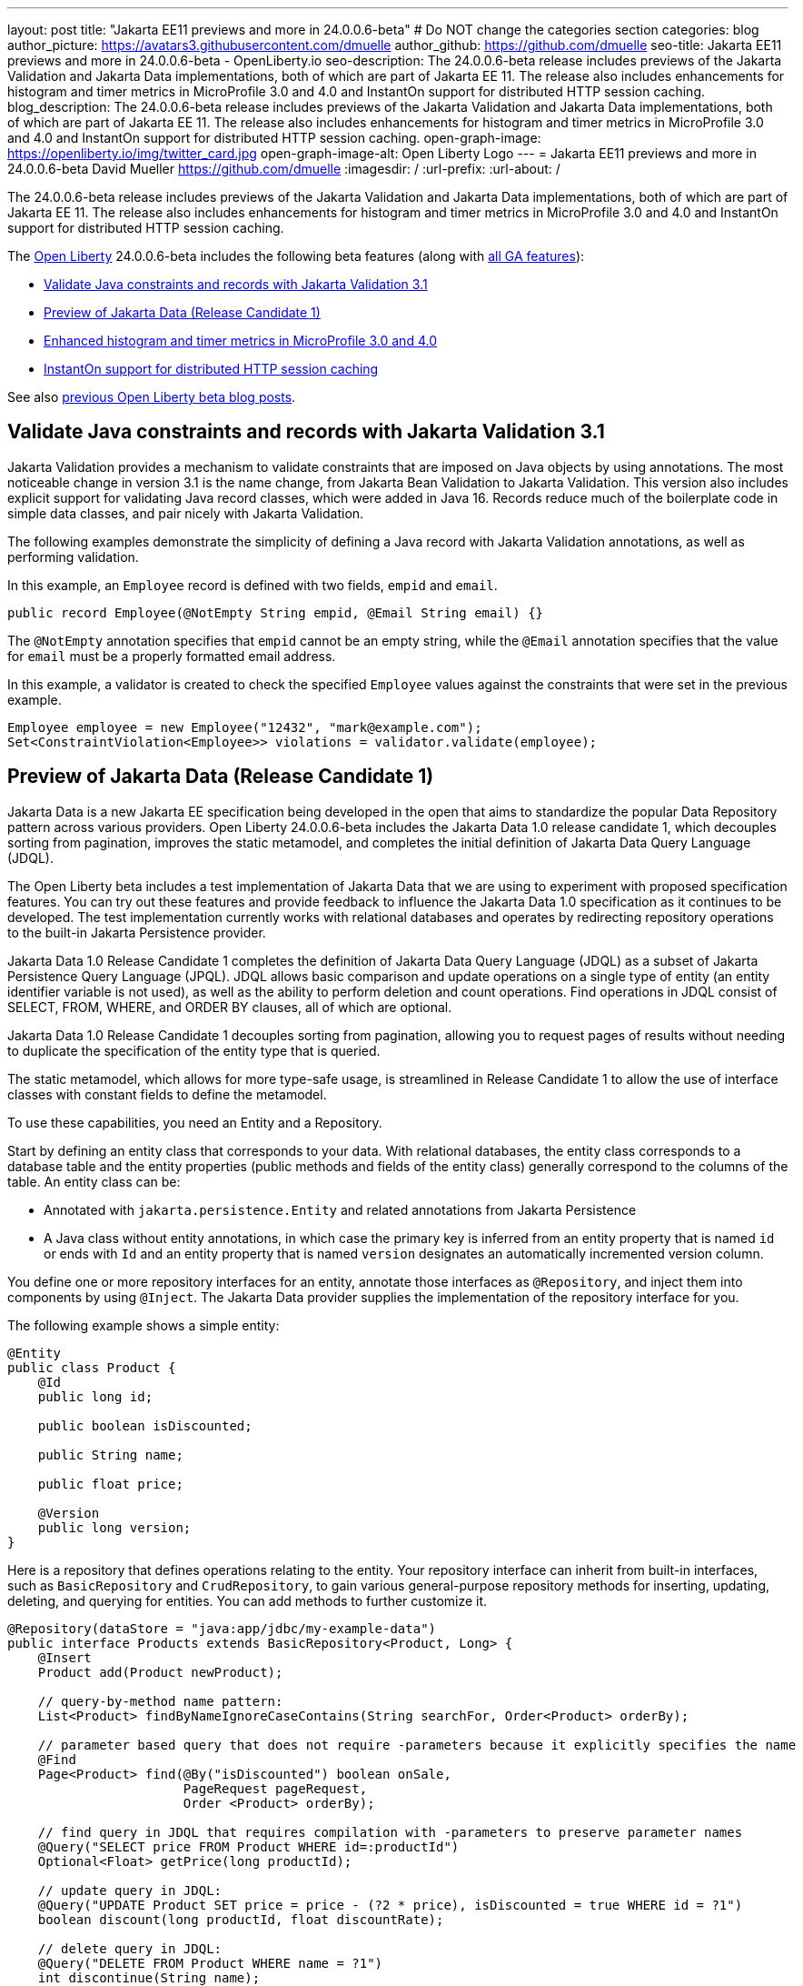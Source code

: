 ---
layout: post
title: "Jakarta EE11 previews and more in 24.0.0.6-beta"
# Do NOT change the categories section
categories: blog
author_picture: https://avatars3.githubusercontent.com/dmuelle
author_github: https://github.com/dmuelle
seo-title: Jakarta EE11 previews and more in 24.0.0.6-beta - OpenLiberty.io
seo-description: The 24.0.0.6-beta release includes previews of the Jakarta Validation and Jakarta Data implementations, both of which are part of Jakarta EE 11. The release also includes enhancements for histogram and timer metrics in MicroProfile 3.0 and 4.0 and InstantOn support for distributed HTTP session caching.
blog_description: The 24.0.0.6-beta release includes previews of the Jakarta Validation and Jakarta Data implementations, both of which are part of Jakarta EE 11. The release also includes enhancements for histogram and timer metrics in MicroProfile 3.0 and 4.0 and InstantOn support for distributed HTTP session caching.
open-graph-image: https://openliberty.io/img/twitter_card.jpg
open-graph-image-alt: Open Liberty Logo
---
= Jakarta EE11 previews and more in 24.0.0.6-beta
David Mueller <https://github.com/dmuelle>
:imagesdir: /
:url-prefix:
:url-about: /
//Blank line here is necessary before starting the body of the post.


The 24.0.0.6-beta release includes previews of the Jakarta Validation and Jakarta Data implementations, both of which are part of Jakarta EE 11. The release also includes enhancements for histogram and timer metrics in MicroProfile 3.0 and 4.0 and InstantOn support for distributed HTTP session caching.

The link:{url-about}[Open Liberty] 24.0.0.6-beta includes the following beta features (along with link:{url-prefix}/docs/latest/reference/feature/feature-overview.html[all GA features]):

* <<validate, Validate Java constraints and records with Jakarta Validation 3.1>>
* <<data, Preview of Jakarta Data (Release Candidate 1)>>
* <<mpm, Enhanced histogram and timer metrics in MicroProfile 3.0 and 4.0>>
* <<jcache, InstantOn support for distributed HTTP session caching>>


// // // // // // // //
// In the preceding section:
// Change SUB_FEATURE_TITLE to the feature that is included in this release and
// change the SUB_TAG_1/2/3 to the heading tags
//
// However if there's only 1 new feature, delete the previous section and change it to the following sentence:
// "The link:{url-about}[Open Liberty] 24.0.0.6-beta includes SUB_FEATURE_TITLE"
// // // // // // // //

See also link:{url-prefix}/blog/?search=beta&key=tag[previous Open Liberty beta blog posts].

// // // // DO NOT MODIFY THIS COMMENT BLOCK <GHA-BLOG-TOPIC> // // // //
// Blog issue: https://github.com/OpenLiberty/open-liberty/issues/28397
// Contact/Reviewer: mswatosh
// // // // // // // //
[#validate]
== Validate Java constraints and records with Jakarta Validation 3.1

Jakarta Validation provides a mechanism to validate constraints that are imposed on Java objects by using annotations. The most noticeable change in version 3.1 is the name change, from Jakarta Bean Validation to  Jakarta Validation. This version also includes explicit support for validating Java record classes, which were added in Java 16. Records reduce much of the boilerplate code in simple data classes, and pair nicely with Jakarta Validation.

The following examples demonstrate the simplicity of defining a Java record with Jakarta Validation annotations, as well as performing validation.

In this example, an `Employee` record is defined with two fields, `empid` and `email`.

[source,java]
----
public record Employee(@NotEmpty String empid, @Email String email) {}
----

The `@NotEmpty` annotation specifies that `empid` cannot be an empty string, while the `@Email` annotation specifies that the value for `email` must be a properly formatted email address.

In this example, a validator is created to check the specified `Employee` values against the constraints that were set in the previous example.

[source,java]
----
Employee employee = new Employee("12432", "mark@example.com");
Set<ConstraintViolation<Employee>> violations = validator.validate(employee);
----


// DO NOT MODIFY THIS LINE. </GHA-BLOG-TOPIC>

// // // // DO NOT MODIFY THIS COMMENT BLOCK <GHA-BLOG-TOPIC> // // // //
// Blog issue: https://github.com/OpenLiberty/open-liberty/issues/28293
// Contact/Reviewer: njr-11
// // // // // // // //
[#data]
== Preview of Jakarta Data (Release Candidate 1)

Jakarta Data is a new Jakarta EE specification being developed in the open that aims to standardize the popular Data Repository pattern across various providers. Open Liberty 24.0.0.6-beta includes the Jakarta Data 1.0 release candidate 1, which decouples sorting from pagination, improves the static metamodel, and completes the initial definition of Jakarta Data Query Language (JDQL).

The Open Liberty beta includes a test implementation of Jakarta Data that we are using to experiment with proposed specification features. You can try out these features and provide feedback to influence the Jakarta Data 1.0 specification as it continues to be developed. The test implementation currently works with relational databases and operates by redirecting repository operations to the built-in Jakarta Persistence provider.

Jakarta Data 1.0 Release Candidate 1 completes the definition of Jakarta Data Query Language (JDQL) as a subset of Jakarta Persistence Query Language (JPQL). JDQL allows basic comparison and update operations on a single type of entity (an entity identifier variable is not used), as well as the ability to perform deletion and count operations. Find operations in JDQL consist of SELECT, FROM, WHERE, and ORDER BY clauses, all of which are optional.

Jakarta Data 1.0 Release Candidate 1 decouples sorting from pagination, allowing you to request pages of results without needing to duplicate the specification of the entity type that is queried.

The static metamodel, which allows for more type-safe usage, is streamlined in Release Candidate 1 to allow the use of interface classes with constant fields to define the metamodel.

To use these capabilities, you need an Entity and a Repository.

Start by defining an entity class that corresponds to your data. With relational databases, the entity class corresponds to a database table and the entity properties (public methods and fields of the entity class) generally correspond to the columns of the table. An entity class can be:

- Annotated with `jakarta.persistence.Entity` and related annotations from Jakarta Persistence
- A Java class without entity annotations, in which case the primary key is inferred from an entity property that is named `id` or ends with `Id` and an entity property that is named `version` designates an automatically incremented version column.

You define one or more repository interfaces for an entity, annotate those interfaces as `@Repository`, and inject them into components by using `@Inject`. The Jakarta Data provider supplies the implementation of the repository interface for you.

The following example shows a simple entity:

[source,java]
----
@Entity
public class Product {
    @Id
    public long id;

    public boolean isDiscounted;

    public String name;

    public float price;

    @Version
    public long version;
}
----

Here is a repository that defines operations relating to the entity. Your repository interface can inherit from built-in interfaces, such as `BasicRepository` and `CrudRepository`, to gain various general-purpose repository methods for inserting, updating, deleting, and querying for entities. You can add methods to further customize it.

[source,java]
----
@Repository(dataStore = "java:app/jdbc/my-example-data")
public interface Products extends BasicRepository<Product, Long> {
    @Insert
    Product add(Product newProduct);

    // query-by-method name pattern:
    List<Product> findByNameIgnoreCaseContains(String searchFor, Order<Product> orderBy);

    // parameter based query that does not require -parameters because it explicitly specifies the name
    @Find
    Page<Product> find(@By("isDiscounted") boolean onSale,
                       PageRequest pageRequest,
                       Order <Product> orderBy);

    // find query in JDQL that requires compilation with -parameters to preserve parameter names
    @Query("SELECT price FROM Product WHERE id=:productId")
    Optional<Float> getPrice(long productId);

    // update query in JDQL:
    @Query("UPDATE Product SET price = price - (?2 * price), isDiscounted = true WHERE id = ?1")
    boolean discount(long productId, float discountRate);

    // delete query in JDQL:
    @Query("DELETE FROM Product WHERE name = ?1")
    int discontinue(String name);
}
----

Observe that the repository interface includes type parameters in `PageRequest<Product>` and `Order<Product>`. These parameters help ensure that the page request and sort criteria are for a `Product` entity rather than some other entity. To accomplish this, you can optionally define a static metamodel class for the entity (or various IDEs might generate one for you after the 1.0 specification is released). Here is one that can be used with the `Product` entity:

[source,java]
----
@StaticMetamodel(Product.class)
public interface _Product {
    String ID = "id";
    String IS_DISCOUNTED = "isDiscounted";
    String NAME = "name";
    String PRICE = "price";
    String VERSION = "version";

    SortableAttribute<Product> id = new SortableAttributeRecord(ID);
    SortableAttribute<Product> isDiscounted = new SortableAttributeRecord(IS_DISCOUNTED);
    TextAttribute<Product> name = new TextAttributeRecord(NAME);
    SortableAttribute<Product> price = new SortableAttributeRecord(PRICE);
    SortableAttribute<Product> version = new SortableAttributeRecord(VERSION);
}
----

The following example shows the repository and static metamodel being used:

[source,java]
----
@DataSourceDefinition(name = "java:app/jdbc/my-example-data",
                      className = "org.postgresql.xa.PGXADataSource",
                      databaseName = "ExampleDB",
                      serverName = "localhost",
                      portNumber = 5432,
                      user = "${example.database.user}",
                      password = "${example.database.password}")
public class MyServlet extends HttpServlet {
    @Inject
    Products products;

    protected void doGet(HttpServletRequest req, HttpServletResponse resp)
            throws ServletException, IOException {
        // Insert:
        Product prod = ...
        prod = products.add(prod);

        // Find the price of one product:
        price = products.getPrice(productId).orElseThrow();

        // Find all, sorted:
        List<Product> all = products.findByNameIgnoreCaseContains(searchFor, Order.by(
                                     _Product.price.desc(),
                                     _Product.name.asc(),
                                     _Product.id.asc()));

        // Find the first 20 most expensive products on sale:
        Page<Product> page1 = products.find(onSale, PageRequest.ofSize(20), Order.by(
                                       _Product.price.desc(),
                                       _Product.name.asc(),
                                       _Product.id.asc()));
        ...
    }
}
----

// DO NOT MODIFY THIS LINE. </GHA-BLOG-TOPIC>

// // // // DO NOT MODIFY THIS COMMENT BLOCK <GHA-BLOG-TOPIC> // // // //
// Blog issue: https://github.com/OpenLiberty/open-liberty/issues/28355
// Contact/Reviewer: tonyreigns
// // // // // // // //
[#mpm]
== Enhanced histogram and timer metrics in MicroProfile 3.0 and 4.0

This release introduces MicroProfile Config properties for MicroProfile 3.0 and 4.0 that are used for configuring the statistics that are tracked and outputted by the histogram and timer metrics. These changes are already available in MicroProfile Metrics 5.1.

In previous MicroProfile Metrics 3.0 and 4.0 releases, histogram and timer metrics tracked only the following values:

* Min/max recorded values
* The sum of all values
* The count of the recorded values
* A static set of percentiles for the 50th, 75th, 95th, 98th, 99th and 99.9th percentile.

These values are output to the `/metrics` endpoint in Prometheus format.

The new properties can define a custom set of percentiles as well as custom set of histogram buckets for the histogram and timer metrics. Other new configuration properties can enable a default set of histogram buckets, including properties that define an upper and lower bound for the bucket set.

With these properties, you can define a semicolon-separated list of value definitions that use the following syntax:

----
<metric name>=<value-1>[,<value-2>…<value-n>]
----

Some properties can accept multiple values for a given metric name, while others can accept only a single value.

You can use an asterisk ( *) as a wildcard at the end of the metric name.

[cols="2*"]
|===
| Property  | Description
| mp.metrics.distribution.percentiles | Defines a custom set of percentiles for matching Histogram and Timer metrics to track and output. Accepts a set of integer and decimal values for a metric name pairing. Can be used to disable percentile output if no value is provided with a metric name pairing.
| mp.metrics.distribution.histogram.buckets| Defines a custom set of (cumulative) histogram buckets for matching Histogram metrics to track and output.  Accepts a set of integer and decimal values for a metric name pairing.
| mp.metrics.distribution.timer.buckets| Defines a custom set of (cumulative) histogram buckets for matching Timer metrics to track and output.  Accepts a set of decimal values with a time unit appended (that is, ms, s, m, h) for a metric name pairing.
|mp.metrics.distribution.percentiles-histogram.enabled | Configures any matching Histogram or Timer metric to provide a large set of default histogram buckets to allow for percentile configuration with a monitoring tool. Accepts a true/false value for a metric name pairing.
| mp.metrics.distribution.histogram.max-value| When percentile-histogram is enabled for a Timer, this property defines an upper bound for the buckets reported. Accepts a single integer or decimal value for a metric name pairing.
| mp.metrics.distribution.histogram.min-value| When percentile-histogram is enabled for a Timer, this property defines a lower bound for the buckets reported. Accepts a single integer or decimal value for a metric name pairing.
|mp.metrics.distribution.timer.max-value | When percentile-histogram is enabled for a Histogram, this property defines an upper bound for the buckets reported. Accepts a single decimal value with a time unit appended (that is, ms, s, m, h) for a metric name pairing. Accepts a single decimal value with a time unit appended (that is, ms, s, m, h) for a metric name pairing.
|mp.metrics.distribution.timer.min-value | When percentile-histogram is enabled for a Histogram, this property defines a lower bound for the buckets reported. Accepts a single decimal value with a time unit appended (that is, ms, s, m, h) for a metric name pairing.

|===

You can define the `mp.metrics.distribution.percentiles` property similar to the following example.

----
mp.metrics.distribution.percentiles=alpha.timer=0.5,0.7,0.75,0.8;alpha.histogram=0.8,0.85,0.9,0.99;delta.*=
----

This property creates the `alpha.timer` timer metric to track and output the 50th, 70th, 75th, and 80th percentile values. The `alpha.histogram` histogram metric outputs the 80th, 85th, 90th, and 99th percentile values. Percentiles for any histogram or timer metric that matches with `delta.*` are disabled.

We'll expand on this example and define histogram buckets for the `alpha.timer` timer metric by using the `mp.metrics.distribution.timer.buckets` property.

----
mp.metrics.distribution.timer.buckets=alpha.timer=100ms,200ms,1s
----

This configuration tells the metrics runtime to track and output the count of durations that fall within 0-100ms, 0-200ms and 0-1 seconds. This output is due to the histogram buckets working in a _cumulative_ fashion.

The corresponding prometheus output for the `alpha.timer` metric at the `/metrics` REST endpoint is similar to the following example:

----
# TYPE application_alpha_timer_mean_seconds gauge
application_alpha_timer_mean_seconds 2.9700022497975187
# TYPE application_alpha_timer_max_seconds gauge
application_alpha_timer_max_seconds 5.0
# TYPE application_alpha_timer_min_seconds gauge
application_alpha_timer_min_seconds 1.0
# TYPE application_alpha_timer_stddev_seconds gauge
application_alpha_timer_stddev_seconds 1.9997750210918204
# TYPE alpha_timer_seconds histogram <1>
application_alpha_timer_seconds_bucket{le="0.1"} 0.0 <2>
application_alpha_timer_seconds_bucket{le="0.2"} 0.0 <2>
application_alpha_timer_seconds_bucket{le="1.0"} 1.0 <2>
application_alpha_timer_seconds_bucket{le="+Inf"} 2.0 <2> <3>
application_alpha_timer_seconds_count 2
application_alpha_timer_seconds_sum 6.0
application_alpha_timer_seconds{quantile="0.5"} 1.0
application_alpha_timer_seconds{quantile="0.7"} 5.0
application_alpha_timer_seconds{quantile="0.75"} 5.0
application_alpha_timer_seconds{quantile="0.8"} 5.0
----

<1> The Prometheus metric type is `histogram`. Both the quantiles/percentile and buckets are represented under this type.
<2> The `le` tag represents _less than_ and is for the defined buckets, which are converted to seconds.
<3> Prometheus requires that a `+Inf` bucket counts all hits.


// DO NOT MODIFY THIS LINE. </GHA-BLOG-TOPIC>

// // // // DO NOT MODIFY THIS COMMENT BLOCK <GHA-BLOG-TOPIC> // // // //
// Blog issue: https://github.com/OpenLiberty/open-liberty/issues/28337
// Contact/Reviewer: anjumfatima90
// // // // // // // //
[#jcache]
== InstantOn support for distributed HTTP session caching

Open Liberty link:https://openliberty.io/docs/latest/instanton.html[InstantOn] provides fast startup times for MicroProfile and Jakarta EE applications. With InstantOn, your applications can start in milliseconds, without compromising on throughput, memory, development-production parity, or Java language features. InstantOn uses the Checkpoint/Restore In Userspace (link:https://criu.org/[CRIU]) feature of the Linux kernel to take a checkpoint of the JVM that can be restored later.

The 24.0.0.6-beta release provides InstantOn support for the link:{url-prefix}/docs/latest/reference/feature/sessionCache-1.0.html[JCache Session Persistence] feature. This feature uses a JCache provider to create a distributed in-memory cache. Distributed session caching is achieved when the server is connected to at least one other server to form a cluster. Open Liberty servers can behave in the following ways in a cluster.

- Client-server model: An Open Liberty server can act as the JCache client and connect to a dedicated JCache server.
- Peer-to-Peer model: An Open Liberty server can connect with other Open Liberty servers that are also running with the JCache Session Persistence feature and configured to be part of the same cluster.

To enable JCache Session Persistence, the `sessionCache-1.0` feature must be enabled in your `server.xml` file:

[source,xml]
----
<feature>sessionCache-1.0</feature>
----

You can configure the client/server model in the `server.xml` file, similar to the following example.

[source,xml]
----
<library id="InfinispanLib">
    <fileset dir="${shared.resource.dir}/infinispan" includes="*.jar"/>
</library>
<httpSessionCache cacheManagerRef="CacheManager"/>
<cacheManager id="CacheManager">
    <properties
        infinispan.client.hotrod.server_list="infinispan-server:11222"
        infinispan.client.hotrod.auth_username="sampleUser"
        infinispan.client.hotrod.auth_password="samplePassword"
        infinispan.client.hotrod.auth_realm="default"
        infinispan.client.hotrod.sasl_mechanism="PLAIN"
        infinispan.client.hotrod.java_serial_whitelist=".*"
        infinispan.client.hotrod.marshaller=
            "org.infinispan.commons.marshall.JavaSerializationMarshaller"/>
    <cachingProvider jCacheLibraryRef="InfinispanLib" />
</cacheManager>
----

You can configure the peer-to-peer model in the `server.xml` file, similar to the following example.

[source,xml]
----
<library id="JCacheLib">
    <file name="${shared.resource.dir}/hazelcast/hazelcast.jar"/>
</library>

<httpSessionCache cacheManagerRef="CacheManager"/>

<cacheManager id="CacheManager" >
    <cachingProvider jCacheLibraryRef="JCacheLib" />
</cacheManager>
----

**Note:**
To provide InstantOn support for the peer-to-peer model by using Infinispan as a JCache Provider, you must use Infinispan 12 or later. You must also enable link:{url-prefiux}/docs/latest/reference/feature/mpReactiveStreams-3.0.html[MicroProfile Reactive Streams 3.0] or later and link:{url-prefix}docs/latest/reference/feature/mpMetrics-4.0.html[MicroProfile Metrics 4.0] or later in the `server.xml` file, in addition to the JCache Session Persistence feature.

The environment can provide vendor-specific JCache configuration properties when the server is restored from the checkpoint. The following configuration uses server list, username, and password values as variables defined in the restore environment.

[source,xml]
----
<httpSessionCache libraryRef="InfinispanLib">
    <properties infinispan.client.hotrod.server_list="${INF_SERVERLIST}"/>
    <properties infinispan.client.hotrod.auth_username="${INF_USERNAME}"/>
    <properties infinispan.client.hotrod.auth_password="${INF_PASSWORD}"/>
    <properties infinispan.client.hotrod.auth_realm="default"/>
    <properties infinispan.client.hotrod.sasl_mechanism="PLAIN"/>
</httpSessionCache>
----

// DO NOT MODIFY THIS LINE. </GHA-BLOG-TOPIC>

[#run]
=== Try it now

To try out these features, update your build tools to pull the Open Liberty All Beta Features package instead of the main release. The beta works with Java SE 22, Java SE 21, Java SE 17, Java SE 11, and Java SE 8.


If you're using link:{url-prefix}/guides/maven-intro.html[Maven], you can install the All Beta Features package by using:

[source,xml]
----
<plugin>
    <groupId>io.openliberty.tools</groupId>
    <artifactId>liberty-maven-plugin</artifactId>
    <version>3.10.3</version>
    <configuration>
        <runtimeArtifact>
          <groupId>io.openliberty.beta</groupId>
          <artifactId>openliberty-runtime</artifactId>
          <version>24.0.0.6-beta</version>
          <type>zip</type>
        </runtimeArtifact>
    </configuration>
</plugin>
----

You must also add dependencies to your pom.xml file for the beta version of the APIs that are associated with the beta features that you want to try. For example, the following block adds dependencies for two example beta APIs:

[source,xml]
----
<dependency>
    <groupId>org.example.spec</groupId>
    <artifactId>exampleApi</artifactId>
    <version>7.0</version>
    <type>pom</type>
    <scope>provided</scope>
</dependency>
<dependency>
    <groupId>example.platform</groupId>
    <artifactId>example.example-api</artifactId>
    <version>11.0.0</version>
    <scope>provided</scope>
</dependency>
----

Or for link:{url-prefix}/guides/gradle-intro.html[Gradle]:

[source,gradle]
----
buildscript {
    repositories {
        mavenCentral()
    }
    dependencies {
        classpath 'io.openliberty.tools:liberty-gradle-plugin:3.8.3'
    }
}
apply plugin: 'liberty'
dependencies {
    libertyRuntime group: 'io.openliberty.beta', name: 'openliberty-runtime', version: '[24.0.0.6-beta,)'
}
----


Or if you're using link:{url-prefix}/docs/latest/container-images.html[container images]:

[source]
----
FROM icr.io/appcafe/open-liberty:beta
----

Or take a look at our link:{url-prefix}/downloads/#runtime_betas[Downloads page].

If you're using link:https://plugins.jetbrains.com/plugin/14856-liberty-tools[IntelliJ IDEA], link:https://marketplace.visualstudio.com/items?itemName=Open-Liberty.liberty-dev-vscode-ext[Visual Studio Code] or link:https://marketplace.eclipse.org/content/liberty-tools[Eclipse IDE], you can also take advantage of our open source link:https://openliberty.io/docs/latest/develop-liberty-tools.html[Liberty developer tools] to enable effective development, testing, debugging, and application management all from within your IDE.

For more information on using a beta release, refer to the link:{url-prefix}docs/latest/installing-open-liberty-betas.html[Installing Open Liberty beta releases] documentation.

[#feedback]
== We welcome your feedback

Let us know what you think on link:https://groups.io/g/openliberty[our mailing list]. If you hit a problem, link:https://stackoverflow.com/questions/tagged/open-liberty[post a question on StackOverflow]. If you hit a bug, link:https://github.com/OpenLiberty/open-liberty/issues[please raise an issue].
